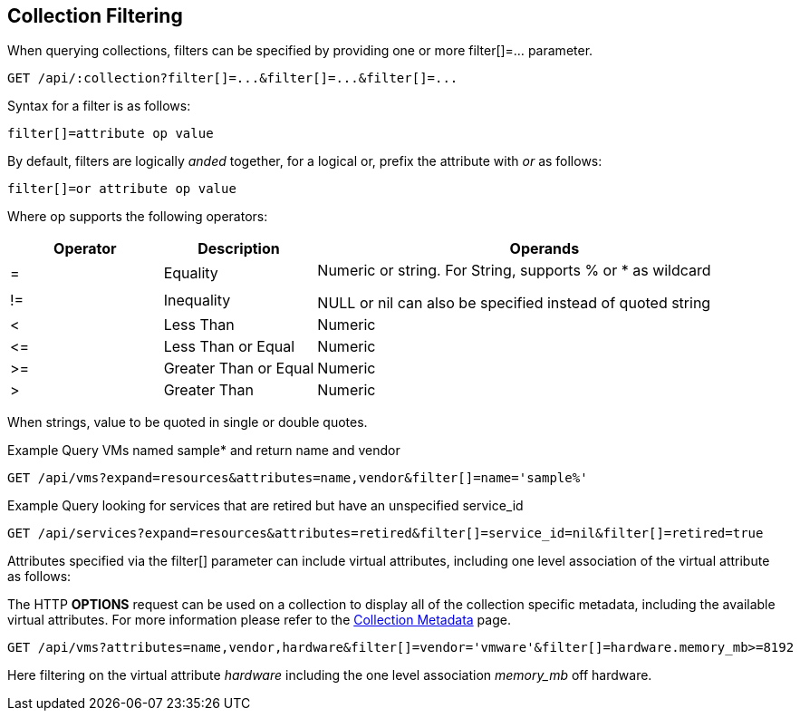
[[collection-filtering]]
== Collection Filtering

When querying collections, filters can be specified by providing
one or more filter[]=... parameter.

----
GET /api/:collection?filter[]=...&filter[]=...&filter[]=...
----

Syntax for a filter is as follows:

----
filter[]=attribute op value
----

By default, filters are logically _anded_ together, for a logical or, prefix the attribute with _or_ as follows:

----
filter[]=or attribute op value
----

Where op supports the following operators:

[cols="1,1,3",options="header"]
|=================================================
| Operator | Description | Operands
|=   | Equality              .2+|
Numeric or string. For String, supports % or * as wildcard

NULL or nil can also be specified instead of quoted string
|!=  | Inequality
|<   | Less Than             | Numeric
|\<= | Less Than or Equal    | Numeric
|>=  | Greater Than or Equal | Numeric
|>   | Greater Than          | Numeric
|=================================================


When strings, value to be quoted in single or double quotes.

Example Query VMs named sample* and return name and vendor

----
GET /api/vms?expand=resources&attributes=name,vendor&filter[]=name='sample%'
----

Example Query looking for services that are retired but have an unspecified service_id

----
GET /api/services?expand=resources&attributes=retired&filter[]=service_id=nil&filter[]=retired=true
----

Attributes specified via the filter[] parameter can include virtual attributes, including
one level association of the virtual attribute as follows:

The HTTP **OPTIONS** request can be used on a collection to display all of the collection
specific metadata, including the available virtual attributes. For more information please
refer to the link:../appendices/collection_metadata.html[Collection Metadata] page.

----
GET /api/vms?attributes=name,vendor,hardware&filter[]=vendor='vmware'&filter[]=hardware.memory_mb>=8192
----

Here filtering on the virtual attribute _hardware_ including the one level association _memory_mb_ off hardware.

